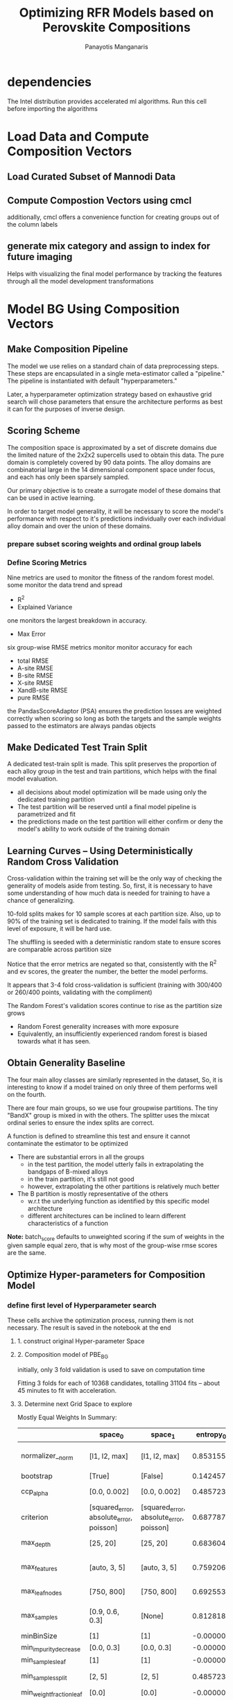 #+TITLE: Optimizing RFR Models based on Perovskite Compositions
#+AUTHOR: Panayotis Manganaris
#+EMAIL: pmangana@purdue.edu
#+PROPERTY: header-args :session aikit :kernel mrg :async yes :pandoc org
* dependencies
#+begin_src jupyter-python :exports results :results raw drawer
  # featurization
  import cmcl
  from cmcl import Categories
  # multi-criterion model evaluation
  from yogi.model_selection import summarize_HPO
  from yogi.model_selection import pandas_validation_curve as pvc
  from yogi.metrics.pandas_scoring import PandasScoreAdaptor as PSA
  from yogi.metrics.pandas_scoring import batch_score
  # visualization convenience
  from spyglass.model_imaging import parityplot
#+end_src

The Intel distribution provides accelerated ml algorithms. Run this
cell before importing the algorithms
#+begin_src jupyter-python :exports results :results raw drawer
  from sklearnex import patch_sklearn
  patch_sklearn()
#+end_src
  
#+begin_src jupyter-python :exports results :results raw drawer
  # data tools
  import pandas as pd
  import numpy as np
  # feature engineering
  from sklearn.impute import SimpleImputer
  from sklearn.preprocessing import OrdinalEncoder, Normalizer, StandardScaler
  # predictors
  from sklearn.ensemble import RandomForestRegressor
  ## pipeline workflow
  from sklearn.pipeline import make_pipeline as mkpipe
  from sklearn.model_selection import KFold, GroupKFold
  from sklearn.model_selection import learning_curve, validation_curve
  from sklearn.model_selection import StratifiedShuffleSplit
  from sklearn.model_selection import GridSearchCV as gsCV
  # model eval
  from sklearn.base import clone
  from sklearn.metrics import make_scorer, mean_squared_error, r2_score, explained_variance_score, max_error
  import joblib
  #visualization
  from sklearn import set_config
  import matplotlib.pyplot as plt
  import seaborn as sns
  # ignore all FutureWarnings -- handling coming in a future version of yogi
  from warnings import simplefilter
  simplefilter(action='ignore', category=FutureWarning)
#+end_src

* Load Data and Compute Composition Vectors
** Load Curated Subset of Mannodi Data
#+begin_src jupyter-python :exports results :results raw drawer
  my = pd.read_csv("./mannodi_data.csv").set_index(["index", "Formula", "sim_cell"])
  lookup = pd.read_csv("./constituent_properties.csv").set_index("Formula")
#+end_src

** Compute Compostion Vectors using cmcl
additionally, cmcl offers a convenience function for creating groups
out of the column labels
#+begin_src jupyter-python :exports results :results raw drawer
  mc = my.ft.comp() # compute numerical compostion vectors from strings
  mc = mc.collect.abx() # convenient site groupings for perovskites data
#+end_src

** generate mix category and assign to index for future imaging
Helps with visualizing the final model performance by tracking the
features through all the model development transformations
#+begin_src jupyter-python :exports results :results raw drawer
  mixlog = mc.groupby(level=0, axis=1).count()
  mix = mixlog.pipe(Categories.logif, condition=lambda x: x>1, default="pure", catstring="and")
  mc = mc.assign(mix=mix).set_index("mix", append=True)
  my = my.assign(mix=mix).set_index("mix", append=True)
#+end_src

* Model BG Using Composition Vectors
** Make Composition Pipeline
The model we use relies on a standard chain of data preprocessing
steps. These steps are encapsulated in a single meta-estimator called
a "pipeline." The pipeline is instantiated with default "hyperparameters."

Later, a hyperparameter optimization strategy based on exhaustive grid
search will chose parameters that ensure the architecture performs as
best it can for the purposes of inverse design.

#+begin_src jupyter-python :exports results :results raw drawer
  fillna = SimpleImputer(strategy="constant", fill_value=0.0)
  cpipe = mkpipe(fillna, Normalizer(), RandomForestRegressor())
#+end_src

** Scoring Scheme
The composition space is approximated by a set of discrete domains due
the limited nature of the 2x2x2 supercells used to obtain this
data. The pure domain is completely covered by 90 data points. The
alloy domains are combinatorial large in the 14 dimensional component
space under focus, and each has only been sparsely sampled.

Our primary objective is to create a surrogate model of these domains
that can be used in active learning.

In order to target model generality, it will be necessary to score the
model's performance with respect to it's predictions individually over
each individual alloy domain and over the union of these domains.

*** prepare subset scoring weights and ordinal group labels
#+begin_src jupyter-python :exports results :results raw drawer
  mixweight = pd.get_dummies(mix)
  mixcat = pd.Series(OrdinalEncoder().fit_transform(mix.values.reshape(-1, 1)).reshape(-1),
                       index=mc.index).astype(int)
#+end_src

*** Define Scoring Metrics
Nine metrics are used to monitor the fitness of the random forest model.
some monitor the data trend and spread
- R^2
- Explained Variance
one monitors the largest breakdown in accuracy.
- Max Error
six group-wise RMSE metrics monitor monitor accuracy for each 
- total RMSE
- A-site RMSE
- B-site RMSE
- X-site RMSE
- XandB-site RMSE
- pure RMSE

the PandasScoreAdaptor (PSA) ensures the prediction losses are
weighted correctly when scoring so long as both the targets and the
sample weights passed to the estimators are always pandas objects
#+begin_src jupyter-python :exports results :results raw drawer
  site_mse = PSA(mean_squared_error).score
  scorings = {'r2': make_scorer(r2_score),
              'ev': make_scorer(explained_variance_score),
              'maxerr': make_scorer(max_error, greater_is_better=False),
              'rmse': make_scorer(mean_squared_error, greater_is_better=False, squared=False),
              'A_rmse': make_scorer(site_mse, greater_is_better=False,
                                    squared=False, sample_weight=mixweight.A),
              'B_rmse': make_scorer(site_mse, greater_is_better=False,
                                    squared=False, sample_weight=mixweight.B),
              'X_rmse': make_scorer(site_mse, greater_is_better=False,
                                    squared=False, sample_weight=mixweight.X),
              'BandX_rmse': make_scorer(site_mse, greater_is_better=False,
                                        squared=False, sample_weight=mixweight.BandX),
              'Pure_rmse': make_scorer(site_mse, greater_is_better=False,
                                       squared=False, sample_weight=mixweight.pure),}
#+end_src

** Make Dedicated Test Train Split
A dedicated test-train split is made. This split preserves the
proportion of each alloy group in the test and train partitions, which
helps with the final model evaluation. 

- all decisions about model optimization will be made using only the dedicated training partition
- The test partition will be reserved until a final model pipeline is parametrized and fit
- the predictions made on the test partition will either confirm or deny the model's ability to work outside of the training domain

#+begin_src jupyter-python :exports results :results raw drawer
  sss = StratifiedShuffleSplit(n_splits=1, train_size=0.8, random_state=None)
  train_idx, test_idx = next(sss.split(mc, mixcat)) #stratify split by mix categories
  mc_tr, mc_ts = mc.iloc[train_idx], mc.iloc[test_idx]
  my_tr, my_ts = my.iloc[train_idx], my.iloc[test_idx]
  mixcat_tr, mixcat_ts = mixcat.iloc[train_idx], mixcat.iloc[test_idx]
#+end_src

** Learning Curves -- Using Deterministically Random Cross Validation
Cross-validation within the training set will be the only way of
checking the generality of models aside from testing. So, first, it is
necessary to have some understanding of how much data is needed for
training to have a chance of generalizing.

10-fold splits makes for 10 sample scores at each partition
size. Also, up to 90% of the training set is dedicated to training. If
the model fails with this level of exposure, it will be hard use.

The shuffling is seeded with a deterministic random state to ensure
scores are comparable across partition size

#+begin_src jupyter-python :exports results :results raw drawer
  kf_lc = KFold(n_splits=10, shuffle=True, random_state=111)
#+end_src

#+begin_src jupyter-python :exports results :results raw drawer
  with joblib.parallel_backend('multiprocessing'):
    LC = pvc(learning_curve, cpipe, mc_tr, my_tr.PBE_bg_eV,
             train_sizes=np.linspace(0.1, 1.0, 10), cv=kf_lc, scoring=scorings)
    LC = LC.melt(id_vars=["partition"], ignore_index=False).reset_index()
#+end_src

Notice that the error metrics are negated so that, consistently with
the R^2 and ev scores, the greater the number, the better the model
performs.

#+begin_src jupyter-python :exports results :results raw drawer :file ./LearningCurves/rfr.png
  p = sns.FacetGrid(LC, col="score", hue="partition", col_wrap=3, sharey=False)
  p.map(sns.lineplot, "train_sizes", "value")
  p.add_legend()
  p.figure.show()
#+end_src

It appears that 3-4 fold cross-validation is sufficient (training with
300/400 or 260/400 points, validating with the compliment)

The Random Forest's validation scores continue to rise as the partition size grows
- Random Forest generality increases with more exposure
- Equivalently, an insufficiently experienced random forest is biased towards what it has seen.

** Obtain Generality Baseline
The four main alloy classes are similarly represented in the dataset,
So, it is interesting to know if a model trained on only three of them
performs well on the fourth.

There are four main groups, so we use four groupwise partitions. The
tiny "BandX" group is mixed in with the others. The splitter uses the
mixcat ordinal series to ensure the index splits are correct.
#+begin_src jupyter-python :exports results :results none
  gkf = GroupKFold(n_splits=4)
#+end_src

A function is defined to streamline this test and ensure it cannot
contaminate the estimator to be optimized
#+begin_src jupyter-python :exports results :results none
  def test_generality(estimator, X_tr, y_tr, groups_tr, X_ts, y_ts, groups_ts):
      estimator = clone(estimator) #unfitted, cloned params
      gentpl = gkf.split(X_tr, y_tr, groups=groups_tr), gkf.split(X_ts, y_ts, groups=groups_ts)
      #train and test index generators, in order
      val_scores = []
      tst_scores = []
      for train_idx, val_idx, _, tst_idx in [sum(gengroup, ()) for gengroup in zip(*gentpl)]:
          tr_val_group_names = groups_tr.iloc[val_idx].index.get_level_values("mix").unique()
          ts_group_names = groups_ts.iloc[tst_idx].index.get_level_values("mix").unique()
          #fit to tr part
          estimator.fit(X_tr.iloc[train_idx], y_tr.iloc[train_idx])
          #get val and test scores
          tr_val_score_series = pd.Series(batch_score(estimator, X_tr.iloc[val_idx], y_tr.iloc[val_idx], **scorings))
          tr_val_score_series.name="_&_".join(tr_val_group_names)
          ts_score_series = pd.Series(batch_score(estimator, X_ts.iloc[tst_idx], y_ts.iloc[tst_idx], **scorings))
          ts_score_series.name="_&_".join(ts_group_names)
          val_scores.append(tr_val_score_series)
          tst_scores.append(ts_score_series)
      tr_val_scores = pd.concat(val_scores, axis=1).assign(partition="validation")
      ts_scores = pd.concat(tst_scores, axis=1).assign(partition="test")
      group_scores = pd.concat([tr_val_scores, ts_scores]).round(5).drop_duplicates(keep="first")
      return group_scores
#+end_src

#+begin_src jupyter-python :exports results :results raw drawer
  test_generality(cpipe, mc_tr, my_tr.PBE_bg_eV, mixcat_tr, mc_ts, my_ts.PBE_bg_eV, mixcat_ts)
#+end_src

- There are substantial errors in all the groups
  - in the test partition, the model utterly fails in extrapolating the bandgaps of B-mixed alloys
  - in the train partition, it's still not good
  - however, extrapolating the other partitions is relatively much better
- The B partition is mostly representative of the others
  - w.r.t the underlying function as identified by this specific model architecture
  - different architectures can be inclined to learn different characteristics of a function

*Note:* batch_score defaults to unweighted scoring if the sum of weights
in the given sample equal zero, that is why most of the group-wise rmse
scores are the same.

** Optimize Hyper-parameters for Composition Model
*** define first level of Hyperparameter search
These cells archive the optimization process, running them is not
necessary. The result is saved in the notebook at the end
**** 1. construct original Hyper-parameter Space
#+begin_src jupyter-python :exports results :results raw drawer
  grid = [
      {'normalizer__norm': ['l1', 'l2', 'max'],
       'randomforestregressor__bootstrap': [True], #build each tree from sample
       'randomforestregressor__ccp_alpha': [0.0, 0.002], #cost-complexity pruning
       'randomforestregressor__criterion': ['squared_error', 'absolute_error', 'poisson'], #variance reductions vs deviance reduction
       #'randomforestregressor__maxBins:': [256],
       'randomforestregressor__max_depth': [25, 20], #investigate dept of constituent trees, limit
       'randomforestregressor__max_features': ['auto', 3, 5], #split after considering
       'randomforestregressor__max_leaf_nodes': [750, 800], #see depth exploration in DT notes
       'randomforestregressor__max_samples': [0.9, 0.6, 0.3], #frac to bag
       'randomforestregressor__minBinSize': [1],
       'randomforestregressor__min_impurity_decrease': [0.0, 0.3], #0.3 corresponds to the onset of aggressive ccp
       'randomforestregressor__min_samples_leaf': [1], #just sensible
       'randomforestregressor__min_samples_split': [2, 5], #
       'randomforestregressor__min_weight_fraction_leaf': [0.0], #
       'randomforestregressor__n_estimators': [20, 50, 100],
       'randomforestregressor__n_jobs': [4], #parallelize exec
       'randomforestregressor__oob_score': [True], #use out-of-bag samples to validate (faster)
       'randomforestregressor__random_state': [None], #do not touch
       'randomforestregressor__verbose': [0], 
       'randomforestregressor__warm_start': [False] #make a new forest every time (honest)
       },
      {'normalizer__norm': ['l1', 'l2', 'max'],
       'randomforestregressor__bootstrap': [False], #Build each tree from everything
       'randomforestregressor__ccp_alpha': [0.0, 0.002], #cost-complexity pruning
       'randomforestregressor__criterion': ['squared_error', 'absolute_error', 'poisson'], #variance reductions vs deviance reduction
       #'randomforestregressor__maxBins:': [256],
       'randomforestregressor__max_depth': [25, 20], #investigate dept of constituent trees, limit
       'randomforestregressor__max_features': ['auto', 3, 5], #split after considering
       'randomforestregressor__max_leaf_nodes': [750, 800], #see depth exploration in DT notes
       'randomforestregressor__max_samples': [None], #"bag" everything
       'randomforestregressor__minBinSize': [1],
       'randomforestregressor__min_impurity_decrease': [0.0, 0.3], #
       'randomforestregressor__min_samples_leaf': [1], #just sensible
       'randomforestregressor__min_samples_split': [2, 5], #
       'randomforestregressor__min_weight_fraction_leaf': [0.0], #
       'randomforestregressor__n_estimators': [20, 50, 100],
       'randomforestregressor__n_jobs': [4], #parallelize exec
       #oob score not available
       'randomforestregressor__random_state': [None], #do not touch
       'randomforestregressor__verbose': [0], 
       'randomforestregressor__warm_start': [False] #make a new forest every time (honest)
       }
  ]
#+end_src

**** 2. Composition model of PBE_BG
initially, only 3 fold validation is used to save on computation time
#+begin_src jupyter-python :exports results :results raw drawer
  cgs = gsCV(estimator=cpipe,
              param_grid=grid,
              cv=3, verbose=1, scoring=scorings, refit="r2", return_train_score=True)

  with joblib.parallel_backend('multiprocessing'):
      cgs.fit(mc_tr, my_tr.PBE_bg_eV)
#+end_src

Fitting 3 folds for each of 10368 candidates, totalling 31104 fits -- about 45 minutes to fit with acceleration.
**** 3. Determine next Grid Space to explore
#+begin_src jupyter-python :exports results :results raw drawer
  summary, next_grid = summarize_HPO(cgs, grid, topN=10, metric_weights=[1,1,1,1,1,2,1,0,1], strategy="oavg")
  summary
#+end_src

Mostly Equal Weights In Summary:
|                          | space_0                                  | space_1                                  | entropy_0 | entropy_1 | scores_0             | scores_1             | next_0                          | next_1                          |
|--------------------------+------------------------------------------+------------------------------------------+-----------+-----------+----------------------+----------------------+---------------------------------+---------------------------------|
| normalizer__norm         | [l1, l2, max]                            | [l1, l2, max]                            |  0.853155 |  0.853155 | [19.07, 0.07, 10.74] | [19.07, 0.07, 10.74] | [l1, max]                       | [l1, max]                       |
| bootstrap                | [True]                                   | [False]                                  |  0.142457 |  0.289120 | [26.18]              | [3.69]               | [True]                          | [False]                         |
| ccp_alpha                | [0.0, 0.002]                             | [0.0, 0.002]                             |  0.485723 |  0.485723 | [27.33, 2.54]        | [27.33, 2.54]        | [0.0]                           | [0.0]                           |
| criterion                | [squared_error, absolute_error, poisson] | [squared_error, absolute_error, poisson] |  0.687787 |  0.687787 | [18.12, 11.75, 0.0]  | [18.12, 11.75, 0.0]  | [squared_error, absolute_error] | [squared_error, absolute_error] |
| max_depth                | [25, 20]                                 | [25, 20]                                 |  0.683604 |  0.683604 | [14.16, 15.72]       | [14.16, 15.72]       | [20]                            | [20]                            |
| max_features             | [auto, 3, 5]                             | [auto, 3, 5]                             |  0.759206 |  0.759206 | [25.04, 0.06, 4.78]  | [25.04, 0.06, 4.78]  | [auto]                          | [auto]                          |
| max_leaf_nodes           | [750, 800]                               | [750, 800]                               |  0.692553 |  0.692553 | [14.88, 15.0]        | [14.88, 15.0]        | [800]                           | [800]                           |
| max_samples              | [0.9, 0.6, 0.3]                          | [None]                                   |  0.812818 |  0.289120 | [21.28, 4.82, 0.09]  | [0.16]               | [0.9]                           | [None]                          |
| minBinSize               | [1]                                      | [1]                                      | -0.000000 | -0.000000 | NaN                  | NaN                  | [1]                             | [1]                             |
| min_impurity_decrease    | [0.0, 0.3]                               | [0.0, 0.3]                               | -0.000000 | -0.000000 | NaN                  | NaN                  | [0.0]                           | [0.0]                           |
| min_samples_leaf         | [1]                                      | [1]                                      | -0.000000 | -0.000000 | NaN                  | NaN                  | [1]                             | [1]                             |
| min_samples_split        | [2, 5]                                   | [2, 5]                                   |  0.485723 |  0.485723 | [26.1, 3.77]         | [26.1, 3.77]         | [2]                             | [2]                             |
| min_weight_fraction_leaf | [0.0]                                    | [0.0]                                    | -0.000000 | -0.000000 | NaN                  | NaN                  | [0.0]                           | [0.0]                           |
| n_estimators             | [20, 50, 100]                            | [20, 50, 100]                            |  1.083522 |  1.083522 | [7.95, 8.22, 13.7]   | [7.95, 8.22, 13.7]   | [100]                           | [100]                           |
| n_jobs                   | [4]                                      | [4]                                      | -0.000000 | -0.000000 | NaN                  | NaN                  | [4]                             | [4]                             |
| oob_score                | [True]                                   | NaN                                      |  0.142457 |       NaN | [0.84]               | NaN                  | [True]                          | NaN                             |
| random_state             | [None]                                   | [None]                                   | -0.000000 | -0.000000 | NaN                  | NaN                  | [None]                          | [None]                          |
| verbose                  | [0]                                      | [0]                                      | -0.000000 | -0.000000 | NaN                  | NaN                  | [0]                             | [0]                             |
| warm_start               | [False]                                  | [False]                                  | -0.000000 | -0.000000 | NaN                  | NaN                  | [False]                         | [False]                         |

- l1 normalization is best
- bootstrapping the regressor is much more performant
  - 90% sampling is best (rfr improves with more exposure, makes sense)
  - notice: bootstrap sampling appears to rank only slightly more
    frequently in the top ten than no-bootstrap, but has much higher
    scores. suggesting it also dominates the highest ranks in general.
- max normalization also does well, but not as well
- squared error does best
- absolute_error (more expensive) is less susceptible to compromising on extremes, but appears mostly unfavorable
- limiting tree depth slightly better than not limiting it
- growth on all features better than growth on few features. larger axis limits yet to be explored
- unlimited nodes marginally better than limited nodes
- impurity decrease threshold is ineffective
- unlimited split granularity better than limited granularity
- generally, more estimators outperform fewer


Favorably Weighting B scores:
|                          | space_0                                  | space_1                                  | entropy_0 | entropy_1 | scores_0             | scores_1             | next_0                          | next_1                          |
|--------------------------+------------------------------------------+------------------------------------------+-----------+-----------+----------------------+----------------------+---------------------------------+---------------------------------|
| normalizer__norm         | [l1, l2, max]                            | [l1, l2, max]                            |  0.853155 |  0.853155 | [21.94, 0.07, 11.25] | [21.94, 0.07, 11.25] | [l1, max]                       | [l1, max]                       |
| bootstrap                | [True]                                   | [False]                                  |  0.142457 |  0.289120 | [29.47]              | [3.79]               | [True]                          | [False]                         |
| ccp_alpha                | [0.0, 0.002]                             | [0.0, 0.002]                             |  0.485723 |  0.485723 | [30.68, 2.58]        | [30.68, 2.58]        | [0.0]                           | [0.0]                           |
| criterion                | [squared_error, absolute_error, poisson] | [squared_error, absolute_error, poisson] |  0.687787 |  0.687787 | [21.39, 11.87, 0.0]  | [21.39, 11.87, 0.0]  | [squared_error, absolute_error] | [squared_error, absolute_error] |
| max_depth                | [25, 20]                                 | [25, 20]                                 |  0.683604 |  0.683604 | [16.54, 16.72]       | [16.54, 16.72]       | [20]                            | [20]                            |
| max_features             | [auto, 3, 5]                             | [auto, 3, 5]                             |  0.759206 |  0.759206 | [27.43, 0.06, 5.77]  | [27.43, 0.06, 5.77]  | [auto]                          | [auto]                          |
| max_leaf_nodes           | [750, 800]                               | [750, 800]                               |  0.692553 |  0.692553 | [17.34, 15.92]       | [17.34, 15.92]       | [750]                           | [750]                           |
| max_samples              | [0.9, 0.6, 0.3]                          | [None]                                   |  0.812818 |  0.289120 | [22.68, 6.69, 0.09]  | [0.16]               | [0.9]                           | [None]                          |
| minBinSize               | [1]                                      | [1]                                      | -0.000000 | -0.000000 | NaN                  | NaN                  | [1]                             | [1]                             |
| min_impurity_decrease    | [0.0, 0.3]                               | [0.0, 0.3]                               | -0.000000 | -0.000000 | NaN                  | NaN                  | [0.0]                           | [0.0]                           |
| min_samples_leaf         | [1]                                      | [1]                                      | -0.000000 | -0.000000 | NaN                  | NaN                  | [1]                             | [1]                             |
| min_samples_split        | [2, 5]                                   | [2, 5]                                   |  0.485723 |  0.485723 | [28.39, 4.87]        | [28.39, 4.87]        | [2]                             | [2]                             |
| min_weight_fraction_leaf | [0.0]                                    | [0.0]                                    | -0.000000 | -0.000000 | NaN                  | NaN                  | [0.0]                           | [0.0]                           |
| n_estimators             | [20, 50, 100]                            | [20, 50, 100]                            |  1.083522 |  1.083522 | [9.59, 8.5, 15.18]   | [9.59, 8.5, 15.18]   | [100]                           | [100]                           |
| n_jobs                   | [4]                                      | [4]                                      | -0.000000 | -0.000000 | NaN                  | NaN                  | [4]                             | [4]                             |
| oob_score                | [True]                                   | NaN                                      |  0.142457 |       NaN | [0.84]               | NaN                  | [True]                          | NaN                             |
| random_state             | [None]                                   | [None]                                   | -0.000000 | -0.000000 | NaN                  | NaN                  | [None]                          | [None]                          |
| verbose                  | [0]                                      | [0]                                      | -0.000000 | -0.000000 | NaN                  | NaN                  | [0]                             | [0]                             |
| warm_start               | [False]                                  | [False]                                  | -0.000000 | -0.000000 | NaN                  | NaN                  | [False]                         | [False]                         |

- gap between limited and unlimited tree depth closes slightly
- limited leaf nodes becomes more favorable than unlimited leaf nodes -- reversal!
- 20 estimators actually ranks much higher. less averaging => more bias helps B

*** -- Iteratively Optimize Hyperparameters
**** 1. construct subsequent HP space
next_grid helps set up the next exhaustive search
- l1 normalization is chosen
- bootstrapping is chosen
- squared and absolute error compete again
- depth limits are broadened -- explore strong limits and no limits
- larger feature access limits are tried
- strong limits on leaf notes are tried along with no limits and moderate limits
- recommendations taken for others

#+begin_src jupyter-python :exports results :results raw drawer
  grid = [
      {'normalizer__norm': ['l1'],
       'randomforestregressor__bootstrap': [True],
       'randomforestregressor__ccp_alpha': [0.0],
       'randomforestregressor__criterion': ['squared_error', 'absolute_error'],
       'randomforestregressor__max_depth': [15, 20, None], #broadening search
       'randomforestregressor__max_features': ['auto', 10], #larger limit
       'randomforestregressor__max_leaf_nodes': [700, 800, None], #broadening search
       'randomforestregressor__max_samples': [0.9], #gives bootstrapping it's best chance
       'randomforestregressor__minBinSize': [1],
       'randomforestregressor__min_impurity_decrease': [0.0],
       'randomforestregressor__min_samples_leaf': [1],
       'randomforestregressor__min_samples_split': [2],
       'randomforestregressor__min_weight_fraction_leaf': [0.0],
       'randomforestregressor__n_estimators': [50, 100, 150], #broadening search
       'randomforestregressor__n_jobs': [4],
       'randomforestregressor__oob_score': [True],
       'randomforestregressor__random_state': [None],
       'randomforestregressor__verbose': [0],
       'randomforestregressor__warm_start': [False]},
  ]
#+end_src

**** 2. Composition model of PBE_BG
#+begin_src jupyter-python :exports results :results raw drawer
  cgs = gsCV(estimator=cpipe,
              param_grid=grid,
              cv=3, verbose=1, scoring=scorings, refit="r2", return_train_score=True)

  with joblib.parallel_backend('multiprocessing'):
      cgs.fit(mc_tr, my_tr.PBE_bg_eV)
#+end_src

Fitting 3 folds for each of 108 candidates, totalling 324 fits -- just a few minutes
**** 3. Determine next Grid Space to explore
#+begin_src jupyter-python :exports results :results raw drawer
  summary, next_grid = summarize_HPO(cgs, grid, topN=10, metric_weights=[1,1,1,1,1,2,1,0,1], strategy="oavg")
  summary
#+end_src

Mostly Equal Weights In Summary:
|                          | space_0                         | entropy_0 |             scores_0 | next_0          |
|--------------------------+---------------------------------+-----------+----------------------+-----------------|
| normalizer__norm         | [l1]                            | -0.000000 |                  NaN | [l1]            |
| bootstrap                | [True]                          | -0.000000 |                  NaN | [True]          |
| ccp_alpha                | [0.0]                           | -0.000000 |                  NaN | [0.0]           |
| criterion                | [squared_error, absolute_error] |  0.673012 |        [26.46, 9.32] | [squared_error] |
| max_depth                | [15, 20, None]                  |  1.092669 | [11.65, 10.56, 0.33] | [15, 20]        |
| max_features             | [auto, 10]                      |  0.650818 |       [21.97, 13.81] | [auto]          |
| max_leaf_nodes           | [700, 800, None]                |  1.092669 |   [9.65, 8.09, 0.38] | [700, 800]      |
| max_samples              | [0.9]                           | -0.000000 |                  NaN | [0.9]           |
| minBinSize               | [1]                             | -0.000000 |                  NaN | [1]             |
| min_impurity_decrease    | [0.0]                           | -0.000000 |                  NaN | [0.0]           |
| min_samples_leaf         | [1]                             | -0.000000 |                  NaN | [1]             |
| min_samples_split        | [2]                             | -0.000000 |                  NaN | [2]             |
| min_weight_fraction_leaf | [0.0]                           | -0.000000 |                  NaN | [0.0]           |
| n_estimators             | [50, 100, 150]                  |  1.094257 | [8.31, 13.14, 14.32] | [100, 150]      |
| n_jobs                   | [4]                             | -0.000000 |                  NaN | [4]             |
| oob_score                | [True]                          | -0.000000 |                  NaN | [True]          |
| random_state             | [None]                          | -0.000000 |                  NaN | [None]          |
| verbose                  | [0]                             | -0.000000 |                  NaN | [0]             |
| warm_start               | [False]                         | -0.000000 |                  NaN | [False]         |

- squared error still better than absolute error, but absolute error is still fairly common
- strong limits on depth perform better than unlimited depth -- limits tree bias
- unlimited feature access still better than fewer
- limited nodes actually outperforms unlimited. more aggressive limits are better
- 150 estimators outperforms 100 -- sensitivity is likely

more heavily weighting B scores make no change to interpretation
*** -- Iteratively Optimize Hyperparameters
**** 1. construct subsequent HP space
in the limited tree domains, without interference from n_estimators, various criterion are explored in detail
#+begin_src jupyter-python :exports results :results raw drawer
  grid = [
      {'normalizer__norm': ['l1'],
       'randomforestregressor__bootstrap': [True],
       'randomforestregressor__ccp_alpha': [0.0],
       'randomforestregressor__criterion': ['squared_error', 'absolute_error', 'poisson'],
       'randomforestregressor__max_depth': [15, 20],
       'randomforestregressor__max_features': ['auto'],
       'randomforestregressor__max_leaf_nodes': [600, 700, 800],
       'randomforestregressor__max_samples': [0.9],
       'randomforestregressor__minBinSize': [1],
       'randomforestregressor__min_impurity_decrease': [0.0],
       'randomforestregressor__min_samples_leaf': [1],
       'randomforestregressor__min_samples_split': [2],
       'randomforestregressor__min_weight_fraction_leaf': [0.0],
       'randomforestregressor__n_estimators': [100], #compromise in anticipation of possible overfitting
       'randomforestregressor__n_jobs': [4],
       'randomforestregressor__oob_score': [True],
       'randomforestregressor__random_state': [None],
       'randomforestregressor__verbose': [0],
       'randomforestregressor__warm_start': [False]
       }
  ]
#+end_src

**** 2. Composition model of PBE_BG
#+begin_src jupyter-python :exports results :results raw drawer
  cgs = gsCV(estimator=cpipe,
              param_grid=grid,
              cv=3, verbose=1, scoring=scorings, refit="r2", return_train_score=True)

  with joblib.parallel_backend('multiprocessing'):
      cgs.fit(mc_tr, my_tr.PBE_bg_eV)
#+end_src

Fitting 3 folds for each of 18 candidates, totalling 54 fits
**** 3. Determine next Grid Space to explore
#+begin_src jupyter-python :exports results :results raw drawer
  summary, next_grid = summarize_HPO(cgs, grid, topN=10, metric_weights=[1,1,1,1,1,2,1,0,1], strategy="oavg")
  summary
#+end_src

In Summary:
|                          | space_0                                  | entropy_0 |             scores_0 | next_0                          |
|--------------------------+------------------------------------------+-----------+----------------------+---------------------------------|
| normalizer__norm         | [l1]                                     | -0.000000 |                  NaN | [l1]                            |
| bootstrap                | [True]                                   | -0.000000 |                  NaN | [True]                          |
| ccp_alpha                | [0.0]                                    | -0.000000 |                  NaN | [0.0]                           |
| criterion                | [squared_error, absolute_error, poisson] |  1.054920 | [18.27, 14.65, 2.16] | [squared_error, absolute_error] |
| max_depth                | [15, 20]                                 |  0.673012 |       [10.35, 24.73] | [20]                            |
| max_features             | [auto]                                   | -0.000000 |                  NaN | [auto]                          |
| max_leaf_nodes           | [600, 700, 800]                          |  1.098612 | [8.45, 12.28, 14.35] | [700, 800]                      |
| max_samples              | [0.9]                                    | -0.000000 |                  NaN | [0.9]                           |
| minBinSize               | [1]                                      | -0.000000 |                  NaN | [1]                             |
| min_impurity_decrease    | [0.0]                                    | -0.000000 |                  NaN | [0.0]                           |
| min_samples_leaf         | [1]                                      | -0.000000 |                  NaN | [1]                             |
| min_samples_split        | [2]                                      | -0.000000 |                  NaN | [2]                             |
| min_weight_fraction_leaf | [0.0]                                    | -0.000000 |                  NaN | [0.0]                           |
| n_estimators             | [100]                                    | -0.000000 |                  NaN | [100]                           |
| n_jobs                   | [4]                                      | -0.000000 |                  NaN | [4]                             |
| oob_score                | [True]                                   | -0.000000 |                  NaN | [True]                          |
| random_state             | [None]                                   | -0.000000 |                  NaN | [None]                          |
| verbose                  | [0]                                      | -0.000000 |                  NaN | [0]                             |
| warm_start               | [False]                                  | -0.000000 |                  NaN | [False]                         |

- squared error and absolute error perform similarly in this area
  - absolute error is more expensive to use,
  - choosing square error is justifiable for practicality
- gentle limits are preferred to hard limits

B score weighting makes no difference.
*** Perform sensitivity analysis for n_estimators in optimal subspace
plot a validation curve over n_estimators when considering reasonable
tree parameters.

The model is probably more sensitive to n_estimators.

Adjusting the ensemble size to fit the tree optimizations is not as
much a sensible use of the RFR architecture's strengths, so it is used
first.
**** 1. construct subsequent HP space
#+begin_src jupyter-python :exports results :results raw drawer
  grid = [
      {'normalizer__norm': ['l1'],
       'randomforestregressor__bootstrap': [True],
       'randomforestregressor__ccp_alpha': [0.0],
       'randomforestregressor__criterion': ['squared_error'],
       'randomforestregressor__max_depth': [20],
       'randomforestregressor__max_features': ['auto'],
       'randomforestregressor__max_leaf_nodes': [700],
       'randomforestregressor__max_samples': [0.9],
       'randomforestregressor__minBinSize': [1],
       'randomforestregressor__min_impurity_decrease': [0.0],
       'randomforestregressor__min_samples_leaf': [1],
       'randomforestregressor__min_samples_split': [2],
       'randomforestregressor__min_weight_fraction_leaf': [0.0],
       'randomforestregressor__n_estimators': [100],
       'randomforestregressor__n_jobs': [4],
       'randomforestregressor__oob_score': [True],
       'randomforestregressor__random_state': [None],
       'randomforestregressor__verbose': [0],
       'randomforestregressor__warm_start': [False]
       }
  ]
#+end_src

#+begin_src jupyter-python :exports results :results raw drawer
  cpipe = cpipe.set_params(**{k:v[0] for k,v in grid[0].items()})
#+end_src
  
**** n_estimators validation scan
using the 4 fold cross validation established by the LC analysis
#+begin_src jupyter-python :exports results :results raw drawer
  with joblib.parallel_backend('multiprocessing'):
    VC = pvc(validation_curve, cpipe, mc_tr, my_tr.PBE_bg_eV,
             param_name='randomforestregressor__n_estimators', param_range=np.linspace(50, 150, 15).astype(int), cv=4, scoring=scorings)
    VC = VC.melt(id_vars=["partition"], ignore_index=False).reset_index()
#+end_src

#+begin_src jupyter-python :exports results :results raw drawer :file ./ValidationCurves/rfr_bg_n_est.png
  p = sns.FacetGrid(VC, col="score", hue="partition", col_wrap=3, sharey=False)
  p.map(sns.lineplot, 'randomforestregressor__n_estimators', "value")
  p.add_legend()
  p.figure.show()
#+end_src

- Model scores in this parameter subspace appear to be insensitive to n_estimators. This is a plesant surprise.
- maxerror is consistently better between 110 and 120 estimators -- this is chosen going forward
*** Perform sensitivity analysis for max_leaf_nodes in optimal subspace
plot a validation curve over max_leaf_nodes when considering optimal
forest parameters.

If limiting trees on top of an optimal ensemble size improves the
model, good. If not, no loss.
**** 1. construct subsequent HP space
#+begin_src jupyter-python :exports results :results raw drawer
  grid = [
      {'normalizer__norm': ['l1'],
       'randomforestregressor__bootstrap': [True],
       'randomforestregressor__ccp_alpha': [0.0],
       'randomforestregressor__criterion': ['squared_error'],
       'randomforestregressor__max_depth': [20],
       'randomforestregressor__max_features': ['auto'],
       'randomforestregressor__max_leaf_nodes': [700],
       'randomforestregressor__max_samples': [0.9],
       'randomforestregressor__minBinSize': [1],
       'randomforestregressor__min_impurity_decrease': [0.0],
       'randomforestregressor__min_samples_leaf': [1],
       'randomforestregressor__min_samples_split': [2],
       'randomforestregressor__min_weight_fraction_leaf': [0.0],
       'randomforestregressor__n_estimators': [115],
       'randomforestregressor__n_jobs': [4],
       'randomforestregressor__oob_score': [True],
       'randomforestregressor__random_state': [None],
       'randomforestregressor__verbose': [0],
       'randomforestregressor__warm_start': [False]
       }
  ]
#+end_src

#+begin_src jupyter-python :exports results :results raw drawer
  cpipe = cpipe.set_params(**{k:v[0] for k,v in grid[0].items()})
#+end_src
  
**** max_leaf_nodes validation scan
using the 4 fold cross validation established by the LC analysis
#+begin_src jupyter-python :exports results :results raw drawer
  with joblib.parallel_backend('multiprocessing'):
    VC = pvc(validation_curve, cpipe, mc_tr, my_tr.PBE_bg_eV,
             param_name='randomforestregressor__max_leaf_nodes', param_range=np.linspace(600, 800, 15).astype(int), cv=4, scoring=scorings)
    VC = VC.melt(id_vars=["partition"], ignore_index=False).reset_index()
#+end_src

#+begin_src jupyter-python :exports results :results raw drawer :file ./ValidationCurves/rfr_bg_max_leaf_nodes.png
  p = sns.FacetGrid(VC, col="score", hue="partition", col_wrap=3, sharey=False)
  p.map(sns.lineplot, 'randomforestregressor__max_leaf_nodes', "value")
  p.add_legend()
  p.figure.show()
#+end_src

- Model scores in this parameter subspace appear to be mostly insensitive to max_leaf_nodes.
  - training scores seem to improve with less restriction
  - validation scores are mostly flat
  - validation score variability does tend to increase
  - to attempt to tighten performance, 650-670 appears best

*** Perform sensitivity analysis for max_depth in optimal subspace
another possibly sensitive tree parameter, likely of low consequence
**** 1. construct subsequent HP space
#+begin_src jupyter-python :exports results :results raw drawer
  grid = [
      {'normalizer__norm': ['l1'],
       'randomforestregressor__bootstrap': [True],
       'randomforestregressor__ccp_alpha': [0.0],
       'randomforestregressor__criterion': ['squared_error'],
       'randomforestregressor__max_depth': [20],
       'randomforestregressor__max_features': ['auto'],
       'randomforestregressor__max_leaf_nodes': [660],
       'randomforestregressor__max_samples': [0.9],
       'randomforestregressor__minBinSize': [1],
       'randomforestregressor__min_impurity_decrease': [0.0],
       'randomforestregressor__min_samples_leaf': [1],
       'randomforestregressor__min_samples_split': [2],
       'randomforestregressor__min_weight_fraction_leaf': [0.0],
       'randomforestregressor__n_estimators': [115],
       'randomforestregressor__n_jobs': [4],
       'randomforestregressor__oob_score': [True],
       'randomforestregressor__random_state': [None],
       'randomforestregressor__verbose': [0],
       'randomforestregressor__warm_start': [False]
       }
  ]
#+end_src

#+begin_src jupyter-python :exports results :results raw drawer
  cpipe = cpipe.set_params(**{k:v[0] for k,v in grid[0].items()})
#+end_src
  
**** max_depth validation scan
using the 4 fold cross validation established by the LC analysis
#+begin_src jupyter-python :exports results :results raw drawer
  with joblib.parallel_backend('multiprocessing'):
    VC = pvc(validation_curve, cpipe, mc_tr, my_tr.PBE_bg_eV,
             param_name='randomforestregressor__max_depth', param_range=np.linspace(15, 25, 15).astype(int), cv=4, scoring=scorings)
    VC = VC.melt(id_vars=["partition"], ignore_index=False).reset_index()
#+end_src

#+begin_src jupyter-python :exports results :results raw drawer :file ./ValidationCurves/rfr_bg_max_depth.png
  p = sns.FacetGrid(VC, col="score", hue="partition", col_wrap=3, sharey=False)
  p.map(sns.lineplot, 'randomforestregressor__max_depth', "value")
  p.add_legend()
  p.figure.show()
#+end_src

- Model scores in this parameter subspace are again mostly insensitive to max_depth.
  - training scores are fine
  - validation scores are mostly flat
  - the two are also reasonably close to eachother
  - validation score variability does tend to increase
  - to attempt to tighten performance, 20 or 22 appears best

** Best Model
*** Parametrize
#+begin_src jupyter-python :exports results :results raw drawer
  grid = [
      {'normalizer__norm': ['l1'],
       'randomforestregressor__bootstrap': [True],
       'randomforestregressor__ccp_alpha': [0.0],
       'randomforestregressor__criterion': ['squared_error'],
       'randomforestregressor__max_depth': [22],
       'randomforestregressor__max_features': ['auto'],
       'randomforestregressor__max_leaf_nodes': [660],
       'randomforestregressor__max_samples': [0.9],
       'randomforestregressor__minBinSize': [1],
       'randomforestregressor__min_impurity_decrease': [0.0],
       'randomforestregressor__min_samples_leaf': [1],
       'randomforestregressor__min_samples_split': [2],
       'randomforestregressor__min_weight_fraction_leaf': [0.0],
       'randomforestregressor__n_estimators': [115],
       'randomforestregressor__n_jobs': [4],
       'randomforestregressor__oob_score': [True],
       'randomforestregressor__random_state': [None],
       'randomforestregressor__verbose': [0],
       'randomforestregressor__warm_start': [False]
       }
  ]
#+end_src

*** Train Final Estimator
#+begin_src jupyter-python :exports results :results raw drawer
  cpipe = cpipe.set_params(**{k:v[0] for k,v in grid[0].items()})
  cpipe.fit(mc_tr, my_tr.PBE_bg_eV)
#+end_src

*** evaluate
#+begin_src jupyter-python :exports results :results raw drawer
  #change between tr and ts suffixes to see test vs train pairity plot
  p, data = parityplot(cpipe, mc_ts, my_ts.PBE_bg_eV.to_frame(), aspect=1.0, hue="mix")
  p.figure.show()
#+end_src
  
#+begin_src jupyter-python :exports results :results raw drawer
  #optionally save the figure for presentation
  p.savefig("./ParityPlots/rfr_bg_c_opt.png", transparent=True)
#+end_src

#+begin_src jupyter-python :exports results :results raw drawer
  #change between tr and ts suffixes to see test vs train scores -- both are good
  pd.Series(batch_score(cpipe, mc_ts, my_ts.PBE_bg_eV, **scorings)).to_frame()
#+end_src

The RFR designed here scores consistently well with the test data,
However, parity visual could show possible over-fitting to the
training data if the spread is not consistent.

** Obtain Generality Measure
#+begin_src jupyter-python :exports results :results raw drawer
  test_generality(cpipe, mc_tr, my_tr.PBE_bg_eV, mixcat_tr, mc_ts, my_ts.PBE_bg_eV, mixcat_ts)
#+end_src

The post-optimization RFR generalizes across all alloy types much
better than the default parameters, but there are clearly limitations.
* Exporting/Importing Trained Model
** save the model for distribution
Never load joblib/pickle files that you do not trust, they can execute
arbitrary code on your computer.
#+begin_src jupyter-python :exports results :results raw drawer
  joblib.dump(cpipe, "./Models/rfr_c_opt.joblib")
#+end_src

** load if needed
#+begin_src jupyter-python :exports results :results raw drawer
  cpipe = joblib.load("./Models/rfr_c_opt.joblib")
#+end_src

* Compute Site-Averaged Properties Vectors 
#+begin_src jupyter-python :exports results :results raw drawer
  mp = mc.ft.derive_from(lookup, "element", "Formula")
#+end_src

* Model BG Using Site-Averaged Properties
** Make Properties Pipeline
#+begin_src jupyter-python :exports results :results raw drawer
  ppipe = mkpipe(StandardScaler(), RandomForestRegressor())
#+end_src

* comp+prop model opt
